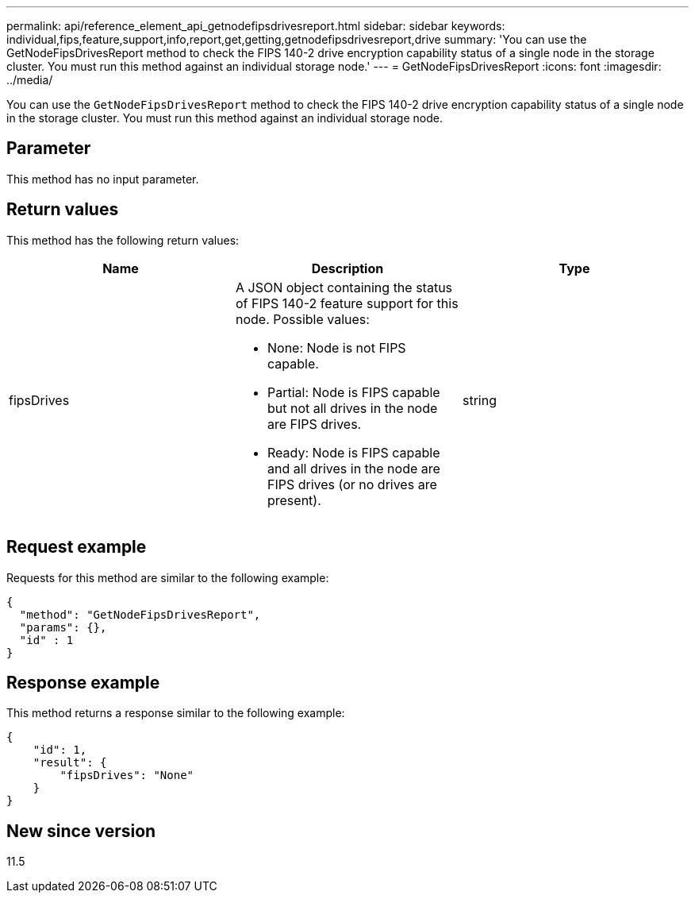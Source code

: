 ---
permalink: api/reference_element_api_getnodefipsdrivesreport.html
sidebar: sidebar
keywords: individual,fips,feature,support,info,report,get,getting,getnodefipsdrivesreport,drive
summary: 'You can use the GetNodeFipsDrivesReport method to check the FIPS 140-2 drive encryption capability status of a single node in the storage cluster. You must run this method against an individual storage node.'
---
= GetNodeFipsDrivesReport
:icons: font
:imagesdir: ../media/

[.lead]
You can use the `GetNodeFipsDrivesReport` method to check the FIPS 140-2 drive encryption capability status of a single node in the storage cluster. You must run this method against an individual storage node.

== Parameter

This method has no input parameter.

== Return values

This method has the following return values:

[options="header"]
|===
|Name |Description |Type
a|
fipsDrives
a|
A JSON object containing the status of FIPS 140-2 feature support for this node. Possible values:

* None: Node is not FIPS capable.
* Partial: Node is FIPS capable but not all drives in the node are FIPS drives.
* Ready: Node is FIPS capable and all drives in the node are FIPS drives (or no drives are present).

a|
string
|===

== Request example

Requests for this method are similar to the following example:

----
{
  "method": "GetNodeFipsDrivesReport",
  "params": {},
  "id" : 1
}
----

== Response example

This method returns a response similar to the following example:

----
{
    "id": 1,
    "result": {
        "fipsDrives": "None"
    }
}
----

== New since version

11.5
